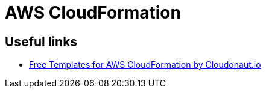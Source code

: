= AWS CloudFormation

== Useful links

* https://templates.cloudonaut.io/en/stable/[Free Templates for AWS CloudFormation by Cloudonaut.io, window="_blank"]